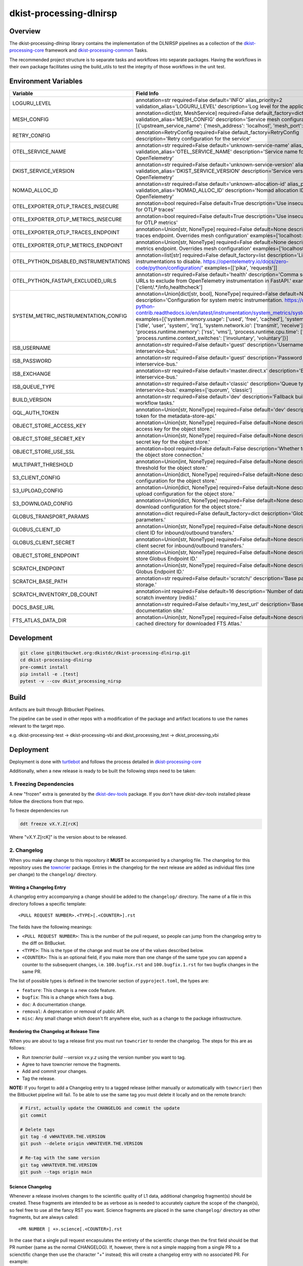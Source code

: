 dkist-processing-dlnirsp
========================

|codecov|

Overview
--------
The dkist-processing-dlnirsp library contains the implementation of the DLNIRSP pipelines as a collection of the
`dkist-processing-core <https://pypi.org/project/dkist-processing-core/>`_ framework and
`dkist-processing-common <https://pypi.org/project/dkist-processing-common/>`_ Tasks.

The recommended project structure is to separate tasks and workflows into separate packages.  Having the workflows
in their own package facilitates using the build_utils to test the integrity of those workflows in the unit test.

Environment Variables
---------------------

.. list-table::
   :widths: 10 90
   :header-rows: 1

   * - Variable
     - Field Info
   * - LOGURU_LEVEL
     - annotation=str required=False default='INFO' alias_priority=2 validation_alias='LOGURU_LEVEL' description='Log level for the application'
   * - MESH_CONFIG
     - annotation=dict[str, MeshService] required=False default_factory=dict alias_priority=2 validation_alias='MESH_CONFIG' description='Service mesh configuration' examples=[{'upstream_service_name': {'mesh_address': 'localhost', 'mesh_port': 6742}}]
   * - RETRY_CONFIG
     - annotation=RetryConfig required=False default_factory=RetryConfig description='Retry configuration for the service'
   * - OTEL_SERVICE_NAME
     - annotation=str required=False default='unknown-service-name' alias_priority=2 validation_alias='OTEL_SERVICE_NAME' description='Service name for OpenTelemetry'
   * - DKIST_SERVICE_VERSION
     - annotation=str required=False default='unknown-service-version' alias_priority=2 validation_alias='DKIST_SERVICE_VERSION' description='Service version for OpenTelemetry'
   * - NOMAD_ALLOC_ID
     - annotation=str required=False default='unknown-allocation-id' alias_priority=2 validation_alias='NOMAD_ALLOC_ID' description='Nomad allocation ID for OpenTelemetry'
   * - OTEL_EXPORTER_OTLP_TRACES_INSECURE
     - annotation=bool required=False default=True description='Use insecure connection for OTLP traces'
   * - OTEL_EXPORTER_OTLP_METRICS_INSECURE
     - annotation=bool required=False default=True description='Use insecure connection for OTLP metrics'
   * - OTEL_EXPORTER_OTLP_TRACES_ENDPOINT
     - annotation=Union[str, NoneType] required=False default=None description='OTLP traces endpoint. Overrides mesh configuration' examples=['localhost:4317']
   * - OTEL_EXPORTER_OTLP_METRICS_ENDPOINT
     - annotation=Union[str, NoneType] required=False default=None description='OTLP metrics endpoint. Overrides mesh configuration' examples=['localhost:4317']
   * - OTEL_PYTHON_DISABLED_INSTRUMENTATIONS
     - annotation=list[str] required=False default_factory=list description='List of instrumentations to disable. https://opentelemetry.io/docs/zero-code/python/configuration/' examples=[['pika', 'requests']]
   * - OTEL_PYTHON_FASTAPI_EXCLUDED_URLS
     - annotation=str required=False default='health' description='Comma separated list of URLs to exclude from OpenTelemetry instrumentation in FastAPI.' examples=['client/.*/info,healthcheck']
   * - SYSTEM_METRIC_INSTRUMENTATION_CONFIG
     - annotation=Union[dict[str, bool], NoneType] required=False default=None description='Configuration for system metric instrumentation. https://opentelemetry-python-contrib.readthedocs.io/en/latest/instrumentation/system_metrics/system_metrics.html' examples=[{'system.memory.usage': ['used', 'free', 'cached'], 'system.cpu.time': ['idle', 'user', 'system', 'irq'], 'system.network.io': ['transmit', 'receive'], 'process.runtime.memory': ['rss', 'vms'], 'process.runtime.cpu.time': ['user', 'system'], 'process.runtime.context_switches': ['involuntary', 'voluntary']}]
   * - ISB_USERNAME
     - annotation=str required=False default='guest' description='Username for the interservice-bus.'
   * - ISB_PASSWORD
     - annotation=str required=False default='guest' description='Password for the interservice-bus.'
   * - ISB_EXCHANGE
     - annotation=str required=False default='master.direct.x' description='Exchange for the interservice-bus.'
   * - ISB_QUEUE_TYPE
     - annotation=str required=False default='classic' description='Queue type for the interservice-bus.' examples=['quorum', 'classic']
   * - BUILD_VERSION
     - annotation=str required=False default='dev' description='Fallback build version for workflow tasks.'
   * - GQL_AUTH_TOKEN
     - annotation=Union[str, NoneType] required=False default='dev' description='The auth token for the metadata-store-api.'
   * - OBJECT_STORE_ACCESS_KEY
     - annotation=Union[str, NoneType] required=False default=None description='The access key for the object store.'
   * - OBJECT_STORE_SECRET_KEY
     - annotation=Union[str, NoneType] required=False default=None description='The secret key for the object store.'
   * - OBJECT_STORE_USE_SSL
     - annotation=bool required=False default=False description='Whether to use SSL for the object store connection.'
   * - MULTIPART_THRESHOLD
     - annotation=Union[int, NoneType] required=False default=None description='Multipart threshold for the object store.'
   * - S3_CLIENT_CONFIG
     - annotation=Union[dict, NoneType] required=False default=None description='S3 client configuration for the object store.'
   * - S3_UPLOAD_CONFIG
     - annotation=Union[dict, NoneType] required=False default=None description='S3 upload configuration for the object store.'
   * - S3_DOWNLOAD_CONFIG
     - annotation=Union[dict, NoneType] required=False default=None description='S3 download configuration for the object store.'
   * - GLOBUS_TRANSPORT_PARAMS
     - annotation=dict required=False default_factory=dict description='Globus transfer parameters.'
   * - GLOBUS_CLIENT_ID
     - annotation=Union[str, NoneType] required=False default=None description='Globus client ID for inbound/outbound transfers.'
   * - GLOBUS_CLIENT_SECRET
     - annotation=Union[str, NoneType] required=False default=None description='Globus client secret for inbound/outbound transfers.'
   * - OBJECT_STORE_ENDPOINT
     - annotation=Union[str, NoneType] required=False default=None description='Object store Globus Endpoint ID.'
   * - SCRATCH_ENDPOINT
     - annotation=Union[str, NoneType] required=False default=None description='Scratch Globus Endpoint ID.'
   * - SCRATCH_BASE_PATH
     - annotation=str required=False default='scratch/' description='Base path for scratch storage.'
   * - SCRATCH_INVENTORY_DB_COUNT
     - annotation=int required=False default=16 description='Number of databases in the scratch inventory (redis).'
   * - DOCS_BASE_URL
     - annotation=str required=False default='my_test_url' description='Base URL for the documentation site.'
   * - FTS_ATLAS_DATA_DIR
     - annotation=Union[str, NoneType] required=False default=None description='Common cached directory for downloaded FTS Atlas.'

Development
-----------
.. code-block:: bash

    git clone git@bitbucket.org:dkistdc/dkist-processing-dlnirsp.git
    cd dkist-processing-dlnirsp
    pre-commit install
    pip install -e .[test]
    pytest -v --cov dkist_processing_nirsp

Build
--------
Artifacts are built through Bitbucket Pipelines.

The pipeline can be used in other repos with a modification of the package and artifact locations
to use the names relevant to the target repo.

e.g. dkist-processing-test -> dkist-processing-vbi and dkist_processing_test -> dkist_processing_vbi

Deployment
----------
Deployment is done with `turtlebot <https://bitbucket.org/dkistdc/turtlebot/src/main/>`_ and follows
the process detailed in `dkist-processing-core <https://pypi.org/project/dkist-processing-core/>`_

Additionally, when a new release is ready to be built the following steps need to be taken:

1. Freezing Dependencies
#########################

A new "frozen" extra is generated by the `dkist-dev-tools <https://bitbucket.org/dkistdc/dkist-dev-tools/src/main/>`_
package. If you don't have `dkist-dev-tools` installed please follow the directions from that repo.

To freeze dependencies run

.. code-block:: bash

    ddt freeze vX.Y.Z[rcK]

Where "vX.Y.Z[rcK]" is the version about to be released.

2. Changelog
############

When you make **any** change to this repository it **MUST** be accompanied by a changelog file.
The changelog for this repository uses the `towncrier <https://github.com/twisted/towncrier>`__ package.
Entries in the changelog for the next release are added as individual files (one per change) to the ``changelog/`` directory.

Writing a Changelog Entry
^^^^^^^^^^^^^^^^^^^^^^^^^

A changelog entry accompanying a change should be added to the ``changelog/`` directory.
The name of a file in this directory follows a specific template::

  <PULL REQUEST NUMBER>.<TYPE>[.<COUNTER>].rst

The fields have the following meanings:

* ``<PULL REQUEST NUMBER>``: This is the number of the pull request, so people can jump from the changelog entry to the diff on BitBucket.
* ``<TYPE>``: This is the type of the change and must be one of the values described below.
* ``<COUNTER>``: This is an optional field, if you make more than one change of the same type you can append a counter to the subsequent changes, i.e. ``100.bugfix.rst`` and ``100.bugfix.1.rst`` for two bugfix changes in the same PR.

The list of possible types is defined in the towncrier section of ``pyproject.toml``, the types are:

* ``feature``: This change is a new code feature.
* ``bugfix``: This is a change which fixes a bug.
* ``doc``: A documentation change.
* ``removal``: A deprecation or removal of public API.
* ``misc``: Any small change which doesn't fit anywhere else, such as a change to the package infrastructure.


Rendering the Changelog at Release Time
^^^^^^^^^^^^^^^^^^^^^^^^^^^^^^^^^^^^^^^

When you are about to tag a release first you must run ``towncrier`` to render the changelog.
The steps for this are as follows:

* Run `towncrier build --version vx.y.z` using the version number you want to tag.
* Agree to have towncrier remove the fragments.
* Add and commit your changes.
* Tag the release.

**NOTE:** If you forget to add a Changelog entry to a tagged release (either manually or automatically with ``towncrier``)
then the Bitbucket pipeline will fail. To be able to use the same tag you must delete it locally and on the remote branch:

.. code-block:: bash

    # First, actually update the CHANGELOG and commit the update
    git commit

    # Delete tags
    git tag -d vWHATEVER.THE.VERSION
    git push --delete origin vWHATEVER.THE.VERSION

    # Re-tag with the same version
    git tag vWHATEVER.THE.VERSION
    git push --tags origin main

Science Changelog
^^^^^^^^^^^^^^^^^

Whenever a release involves changes to the scientific quality of L1 data, additional changelog fragment(s) should be
created. These fragments are intended to be as verbose as is needed to accurately capture the scope of the change(s),
so feel free to use all the fancy RST you want. Science fragments are placed in the same ``changelog/`` directory
as other fragments, but are always called::

  <PR NUMBER | +>.science[.<COUNTER>].rst

In the case that a single pull request encapsulates the entirety of the scientific change then the first field should
be that PR number (same as the normal CHANGELOG). If, however, there is not a simple mapping from a single PR to a scienctific
change then use the character "+" instead; this will create a changelog entry with no associated PR. For example:

.. code-block:: bash

  $ ls changelog/
  99.bugfix.rst    # This is a normal changelog fragment associated with a bugfix in PR 99
  99.science.rst   # Apparently that bugfix also changed the scientific results, so that PR also gets a science fragment
  +.science.rst    # This fragment is not associated with a PR


When it comes time to build the SCIENCE_CHANGELOG, use the ``science_towncrier.sh`` script in this repo to do so.
This script accepts all the same arguments as the default `towncrier`. For exmaple:

.. code-block:: bash

  ./science_towncrier.sh build --version vx.y.z

This will update the SCIENCE_CHANGELOG and remove any science fragments from the changelog directory.

3. Tag and Push
###############

Once all commits are in place add a git tag that will define the released version, then push the tags up to Bitbucket:

.. code-block:: bash

    git tag vX.Y.Z[rcK]
    git push --tags origin BRANCH

In the case of an rc, BRANCH will likely be your development branch. For full releases BRANCH should be "main".

.. |codecov| image:: https://codecov.io/bb/dkistdc/dkist-processing-dlnirsp/graph/badge.svg?token=GQFBIHIKZM
   :target: https://codecov.io/bb/dkistdc/dkist-processing-dlnirsp
